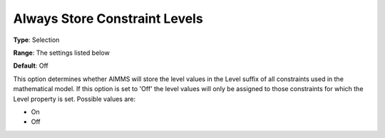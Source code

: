 

.. _Options_Sensitivity_-_Always_Store_Con:


Always Store Constraint Levels
==============================



**Type**:	Selection	

**Range**:	The settings listed below	

**Default**:	Off	



This option determines whether AIMMS will store the level values in the Level suffix of all constraints used in the mathematical model. If this option is set to 'Off' the level values will only be assigned to those constraints for which the Level property is set. Possible values are:



*	On
*	Off






